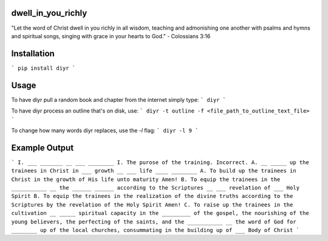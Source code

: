dwell_in_you_richly
###################
"Let the word of Christ dwell in you richly in all wisdom, teaching and admonishing one another with psalms and hymns and spiritual songs, singing with grace in your hearts to God." - Colossians 3:16

Installation
############

```
pip install diyr
```


Usage
#####

To have diyr pull a random book and chapter from the internet simply type:
```
diyr
```

To have diyr process an outline that's on disk, use:
```
diyr -t outline -f <file_path_to_outline_text_file>
```

To change how many words diyr replaces, use the `-l` flag:
```
diyr -l 9
```

Example Output
##############
```
I. ___ _______ __ ___ ________
I. The purose of the training.
Incorrect.
A. __ _____ up the trainees in Christ in ___ growth __ ___ life ____ ________
A. To build up the trainees in Christ in the growth of His life unto maturity
Amen!
B. To equip the trainees in the ___________ __ the ______ ______ according to the Scriptures __ ___ revelation of ___ Holy Spirit
B. To equip the trainees in the realization of the divine truths according to the Scriptures by the revelation of the Holy Spirit
Amen!
C. To raise up the trainees in the cultivation __ _____ spiritual capacity in the _________ of the gospel, the nourishing of the young believers, the perfecting of the saints, and the ___________ __ the word of God for ________ up of the local churches, consummating in the building up of ___ Body of Christ
```
